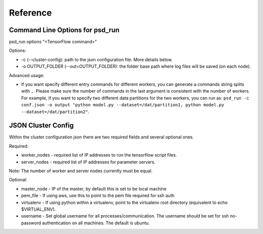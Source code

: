 Reference
=========

Command Line Options for psd_run
--------------------------------

psd_run options "<TensorFlow command>"

Options:

* -c (--cluster-config): path to the json configuration file. More details below.
* -o OUTPUT_FOLDER (--out=OUTPUT_FOLDER): the folder base path where log files will be saved (on each node).

Advanced usage:

* If you want specify different entry commands for different workers, you can generate a commands string splits with ``,``.
  Please make sure the number of commands in the last argument is consistent with the number of workers. For example, if you want to specify two different
  data partitions for the two workers, you can run as:
  ``psd_run -c conf.json -o output "python model.py --dataset=/dat/partition1, python model.py --dataset=/dat/partition2"``.

JSON Cluster Config
-------------------

Within the cluster configuration json there are two required fields and several optional ones.

Required:

* worker_nodes - required list of IP addresses to run the tensorflow script files.
* server_nodes - required list of IP addresses for parameter servers.
Note: The number of worker and server nodes currently must be equal.

Optional:

* master_node - IP of the master, by default this is set to be local machine
* pem_file - If using aws, use this to point to the pem file required for ssh auth
* virtualenv - If using python within a virtualenv, point to the virtualenv root directory (equivalent to  echo $VIRTUAL_ENV).
* username - Set global username for all processes/communication. The username should be set for ssh no-password authentication on all machines. The default is ubuntu.

